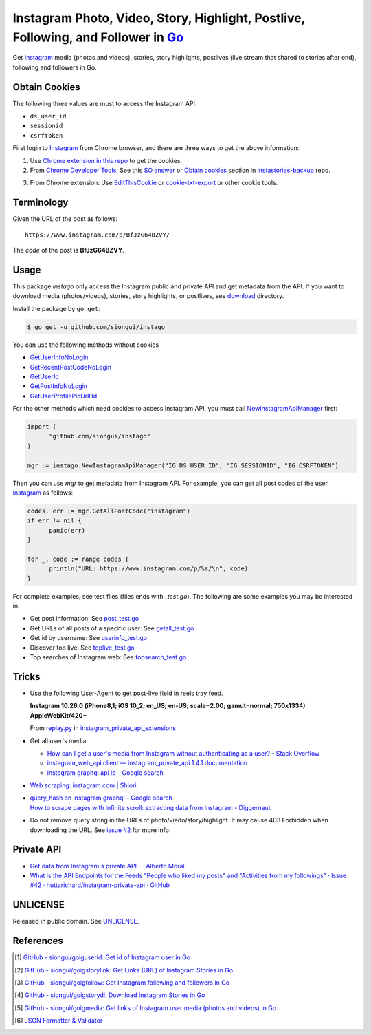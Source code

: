 ==================================================================================
Instagram Photo, Video, Story, Highlight, Postlive, Following, and Follower in Go_
==================================================================================

.. image:: https://img.shields.io/badge/Language-Go-blue.svg
   :target: https://golang.org/

.. image:: https://godoc.org/github.com/siongui/instago?status.png
   :target: https://godoc.org/github.com/siongui/instago

.. image:: https://api.travis-ci.org/siongui/instago.png?branch=master
   :target: https://travis-ci.org/siongui/instago

.. image:: https://goreportcard.com/badge/github.com/siongui/instago
   :target: https://goreportcard.com/report/github.com/siongui/instago

.. image:: https://img.shields.io/badge/license-Unlicense-blue.svg
   :target: https://raw.githubusercontent.com/siongui/instago/master/UNLICENSE

.. image:: https://img.shields.io/badge/Status-Beta-brightgreen.svg

.. image:: https://img.shields.io/twitter/url/https/github.com/siongui/instago.svg?style=social
   :target: https://twitter.com/intent/tweet?text=Wow:&url=%5Bobject%20Object%5D


Get Instagram_ media (photos and videos), stories, story highlights, postlives
(live stream that shared to stories after end), following and followers in Go.


Obtain Cookies
++++++++++++++

The following three values are must to access the Instagram API.

- ``ds_user_id``
- ``sessionid``
- ``csrftoken``

First login to Instagram_ from Chrome browser, and there are three ways to get
the above information:

1. Use `Chrome extension in this repo <crx-cookies>`_ to get the cookies.

2. From `Chrome Developer Tools`_: See this `SO answer`_ or `Obtain cookies`_
   section in `instastories-backup`_ repo.

.. image:: https://i.stack.imgur.com/psJLZ.png
   :align: center
   :alt: ds_user_id sessionid csrftoken

3. From Chrome extension: Use EditThisCookie_ or `cookie-txt-export`_ or other
   cookie tools.


Terminology
+++++++++++

Given the URL of the post as follows:

::

  https://www.instagram.com/p/BfJzG64BZVY/

The *code* of the post is **BfJzG64BZVY**.


Usage
+++++

This package *instago* only access the Instagram public and private API and get
metadata from the API. If you want to download media (photos/videos), stories,
story highlights, or postlives, see `download <download>`_ directory.

Install the package by ``go get``:

.. code-block:: bash

  $ go get -u github.com/siongui/instago

You can use the following methods without cookies

- `GetUserInfoNoLogin <https://godoc.org/github.com/siongui/instago#GetUserInfoNoLogin>`_
- `GetRecentPostCodeNoLogin <https://godoc.org/github.com/siongui/instago#GetRecentPostCodeNoLogin>`_
- `GetUserId <https://godoc.org/github.com/siongui/instago#GetUserId>`_
- `GetPostInfoNoLogin <https://godoc.org/github.com/siongui/instago#GetPostInfoNoLogin>`_
- `GetUserProfilePicUrlHd <https://godoc.org/github.com/siongui/instago#GetUserProfilePicUrlHd>`_

For the other methods which need cookies to access Instagram API, you must call
NewInstagramApiManager_ first:

.. code-block:: go

  import (
  	"github.com/siongui/instago"
  )

  mgr := instago.NewInstagramApiManager("IG_DS_USER_ID", "IG_SESSIONID", "IG_CSRFTOKEN")

Then you can use *mgr* to get metadata from Instagram API. For example, you can
get all post codes of the user
`instagram <https://www.instagram.com/instagram/>`__ as follows:

.. code-block:: go

  codes, err := mgr.GetAllPostCode("instagram")
  if err != nil {
  	panic(err)
  }

  for _, code := range codes {
  	println("URL: https://www.instagram.com/p/%s/\n", code)
  }

For complete examples, see test files (files ends with *_test.go*). The
following are some examples you may be interested in:

- Get post information: See `post_test.go <post_test.go>`_
- Get URLs of all posts of a specific user: See `getall_test.go <getall_test.go>`_
- Get id by username: See `userinfo_test.go <userinfo_test.go>`_
- Discover top live: See `toplive_test.go <toplive_test.go>`_
- Top searches of Instagram web: See `topsearch_test.go <topsearch_test.go>`_


Tricks
++++++

- Use the following User-Agent to get post-live field in reels tray feed.

  **Instagram 10.26.0 (iPhone8,1; iOS 10_2; en_US; en-US; scale=2.00; gamut=normal; 750x1334) AppleWebKit/420+**

  From `replay.py`_ in `instagram_private_api_extensions`_

- Get all user's media:

  * `How can I get a user's media from Instagram without authenticating as a user? - Stack Overflow <https://stackoverflow.com/a/47243409>`_
  * `instagram_web_api.client — instagram_private_api 1.4.1 documentation <https://instagram-private-api.readthedocs.io/en/latest/_modules/instagram_web_api/client.html#Client.user_feed>`_
  * `instagram graphql api id - Google search <https://www.google.com/search?q=instagram+graphql+api+id>`_

- `Web scraping: instagram.com | Shiori <https://kaijento.github.io/2017/05/17/web-scraping-instagram.com/>`_

- | `query_hash on instagram graphql - Google search <https://www.google.com/search?q=query_hash+on+instagram+graphql>`_
  | `How to scrape pages with infinite scroll: extracting data from Instagram - Diggernaut <https://www.diggernaut.com/blog/how-to-scrape-pages-infinite-scroll-extracting-data-from-instagram/>`_

- Do not remove query string in the URLs of photo/viedo/story/highlight. It may
  cause 403 Forbidden when downloading the URL. See `issue #2`_ for more info.


Private API
+++++++++++

- `Get data from Instagram's private API — Alberto Moral <https://www.albertomoral.com/blog/get-data-from-instagrams-private-api>`_
- `What is the API Endpoints for the Feeds "People who liked my posts" and "Activities from my followings" · Issue #42 · huttarichard/instagram-private-api · GitHub <https://github.com/huttarichard/instagram-private-api/issues/42>`_


UNLICENSE
+++++++++

Released in public domain. See UNLICENSE_.


References
++++++++++

.. [1] `GitHub - siongui/goiguserid: Get id of Instagram user in Go <https://github.com/siongui/goiguserid>`_
.. [2] `GitHub - siongui/goigstorylink: Get Links (URL) of Instagram Stories in Go <https://github.com/siongui/goigstorylink>`_
.. [3] `GitHub - siongui/goigfollow: Get Instagram following and followers in Go <https://github.com/siongui/goigfollow>`_
.. [4] `GitHub - siongui/goigstorydl: Download Instagram Stories in Go <https://github.com/siongui/goigstorydl>`_
.. [5] `GitHub - siongui/goigmedia: Get links of Instagram user media (photos and videos) in Go. <https://github.com/siongui/goigmedia>`_
.. [6] `JSON Formatter & Validator <https://jsonformatter.curiousconcept.com/>`_

.. _Go: https://golang.org/
.. _Instagram: https://www.instagram.com/
.. _Chrome Developer Tools: https://developer.chrome.com/devtools
.. _SO answer: https://stackoverflow.com/a/44773079
.. _Obtain cookies: https://github.com/hoschiCZ/instastories-backup#obtain-cookies
.. _instastories-backup: https://github.com/hoschiCZ/instastories-backup
.. _EditThisCookie: https://www.google.com/search?q=EditThisCookie
.. _cookie-txt-export: https://github.com/siongui/cookie-txt-export.go
.. _UNLICENSE: http://unlicense.org/
.. _replay.py: https://github.com/ping/instagram_private_api_extensions/blob/master/instagram_private_api_extensions/replay.py
.. _instagram_private_api_extensions: https://github.com/ping/instagram_private_api_extensions
.. _NewInstagramApiManager: https://godoc.org/github.com/siongui/instago#NewInstagramApiManager
.. _issue #2: https://github.com/siongui/instago/issues/2
